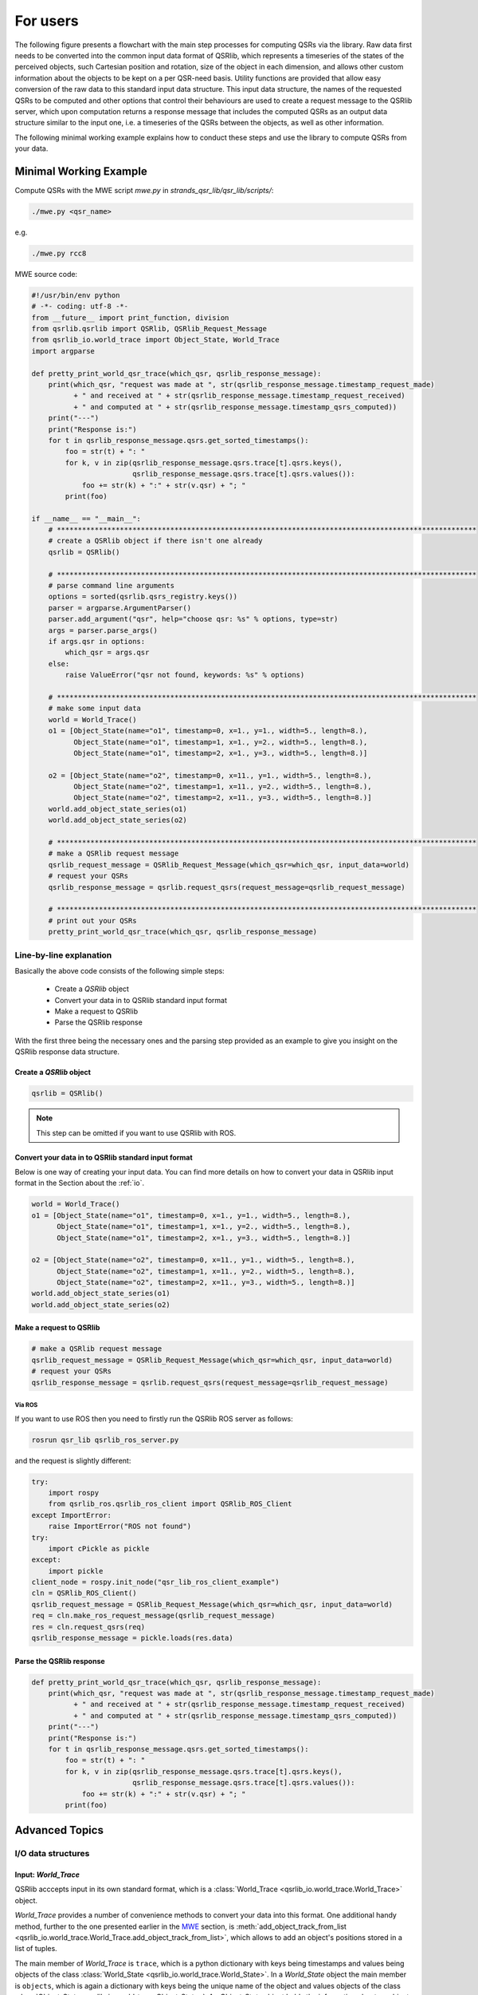 For users
=========

The following figure presents a flowchart with the main step processes for computing QSRs via the library. Raw data first needs to  be converted into the common input data format of QSRlib, which represents a timeseries of the states of the perceived objects, such Cartesian position and rotation, size of the object in each dimension, and allows other custom information about the objects to be kept on a per QSR-need basis. Utility functions are provided that allow easy conversion of the raw data to this standard input data structure. This input data structure, the names of the requested QSRs to be computed and other options that control their behaviours are used to create a request message to the QSRlib server, which upon computation returns a response message that includes the computed QSRs as an output data structure similar to the input one, i.e. a timeseries of the QSRs between the objects, as well as other information.

.. image:: images/flowchart.pdf
    :width: 500px
    :align: center
    :alt: Flowchart showing the main step processes for computing QSRs via the library.

The following minimal working example explains how to conduct these steps and use the library to compute QSRs from your data.

.. _MWE:

Minimal Working Example
-----------------------

Compute QSRs with the MWE script `mwe.py` in `strands_qsr_lib/qsr_lib/scripts/`:

.. code:: bash

    ./mwe.py <qsr_name>

e.g.

.. code:: bash

    ./mwe.py rcc8

MWE source code:

.. code:: python

    #!/usr/bin/env python
    # -*- coding: utf-8 -*-
    from __future__ import print_function, division
    from qsrlib.qsrlib import QSRlib, QSRlib_Request_Message
    from qsrlib_io.world_trace import Object_State, World_Trace
    import argparse

    def pretty_print_world_qsr_trace(which_qsr, qsrlib_response_message):
        print(which_qsr, "request was made at ", str(qsrlib_response_message.timestamp_request_made)
              + " and received at " + str(qsrlib_response_message.timestamp_request_received)
              + " and computed at " + str(qsrlib_response_message.timestamp_qsrs_computed))
        print("---")
        print("Response is:")
        for t in qsrlib_response_message.qsrs.get_sorted_timestamps():
            foo = str(t) + ": "
            for k, v in zip(qsrlib_response_message.qsrs.trace[t].qsrs.keys(),
                            qsrlib_response_message.qsrs.trace[t].qsrs.values()):
                foo += str(k) + ":" + str(v.qsr) + "; "
            print(foo)

    if __name__ == "__main__":
        # ****************************************************************************************************
        # create a QSRlib object if there isn't one already
        qsrlib = QSRlib()

        # ****************************************************************************************************
        # parse command line arguments
        options = sorted(qsrlib.qsrs_registry.keys())
        parser = argparse.ArgumentParser()
        parser.add_argument("qsr", help="choose qsr: %s" % options, type=str)
        args = parser.parse_args()
        if args.qsr in options:
            which_qsr = args.qsr
        else:
            raise ValueError("qsr not found, keywords: %s" % options)

        # ****************************************************************************************************
        # make some input data
        world = World_Trace()
        o1 = [Object_State(name="o1", timestamp=0, x=1., y=1., width=5., length=8.),
              Object_State(name="o1", timestamp=1, x=1., y=2., width=5., length=8.),
              Object_State(name="o1", timestamp=2, x=1., y=3., width=5., length=8.)]

        o2 = [Object_State(name="o2", timestamp=0, x=11., y=1., width=5., length=8.),
              Object_State(name="o2", timestamp=1, x=11., y=2., width=5., length=8.),
              Object_State(name="o2", timestamp=2, x=11., y=3., width=5., length=8.)]
        world.add_object_state_series(o1)
        world.add_object_state_series(o2)

        # ****************************************************************************************************
        # make a QSRlib request message
        qsrlib_request_message = QSRlib_Request_Message(which_qsr=which_qsr, input_data=world)
        # request your QSRs
        qsrlib_response_message = qsrlib.request_qsrs(request_message=qsrlib_request_message)

        # ****************************************************************************************************
        # print out your QSRs
        pretty_print_world_qsr_trace(which_qsr, qsrlib_response_message)


Line-by-line explanation
~~~~~~~~~~~~~~~~~~~~~~~~

Basically the above code consists of the following simple steps:

    * Create a `QSRlib` object
    * Convert your data in to QSRlib standard input format
    * Make a request to QSRlib
    * Parse the QSRlib response

With the first three being the necessary ones and the parsing step
provided as an example to give you insight on the QSRlib response data
structure.

Create a `QSRlib` object
^^^^^^^^^^^^^^^^^^^^^^^^

.. code:: python

    qsrlib = QSRlib()

.. note::
    This step can be omitted if you want to use QSRlib with ROS.

Convert your data in to QSRlib standard input format
^^^^^^^^^^^^^^^^^^^^^^^^^^^^^^^^^^^^^^^^^^^^^^^^^^^^
Below is one way of creating your input data. You can find more details on how to convert your data
in QSRlib input format in the Section about the :ref:`io`.

.. code:: python

        world = World_Trace()
        o1 = [Object_State(name="o1", timestamp=0, x=1., y=1., width=5., length=8.),
              Object_State(name="o1", timestamp=1, x=1., y=2., width=5., length=8.),
              Object_State(name="o1", timestamp=2, x=1., y=3., width=5., length=8.)]

        o2 = [Object_State(name="o2", timestamp=0, x=11., y=1., width=5., length=8.),
              Object_State(name="o2", timestamp=1, x=11., y=2., width=5., length=8.),
              Object_State(name="o2", timestamp=2, x=11., y=3., width=5., length=8.)]
        world.add_object_state_series(o1)
        world.add_object_state_series(o2)

.. _mwe_request:

Make a request to QSRlib
^^^^^^^^^^^^^^^^^^^^^^^^

.. code:: python

        # make a QSRlib request message
        qsrlib_request_message = QSRlib_Request_Message(which_qsr=which_qsr, input_data=world)
        # request your QSRs
        qsrlib_response_message = qsrlib.request_qsrs(request_message=qsrlib_request_message)

.. _ros-mwe:

Via ROS
'''''''

If you want to use ROS then you need to firstly run the QSRlib ROS
server as follows:

.. code:: bash

    rosrun qsr_lib qsrlib_ros_server.py

and the request is slightly different:

.. code:: python

        try:
            import rospy
            from qsrlib_ros.qsrlib_ros_client import QSRlib_ROS_Client
        except ImportError:
            raise ImportError("ROS not found")
        try:
            import cPickle as pickle
        except:
            import pickle
        client_node = rospy.init_node("qsr_lib_ros_client_example")
        cln = QSRlib_ROS_Client()
        qsrlib_request_message = QSRlib_Request_Message(which_qsr=which_qsr, input_data=world)
        req = cln.make_ros_request_message(qsrlib_request_message)
        res = cln.request_qsrs(req)
        qsrlib_response_message = pickle.loads(res.data)

Parse the QSRlib response
^^^^^^^^^^^^^^^^^^^^^^^^^

.. code:: python

    def pretty_print_world_qsr_trace(which_qsr, qsrlib_response_message):
        print(which_qsr, "request was made at ", str(qsrlib_response_message.timestamp_request_made)
              + " and received at " + str(qsrlib_response_message.timestamp_request_received)
              + " and computed at " + str(qsrlib_response_message.timestamp_qsrs_computed))
        print("---")
        print("Response is:")
        for t in qsrlib_response_message.qsrs.get_sorted_timestamps():
            foo = str(t) + ": "
            for k, v in zip(qsrlib_response_message.qsrs.trace[t].qsrs.keys(),
                            qsrlib_response_message.qsrs.trace[t].qsrs.values()):
                foo += str(k) + ":" + str(v.qsr) + "; "
            print(foo)


Advanced Topics
---------------

.. _io:

I/O data structures
~~~~~~~~~~~~~~~~~~~

.. _World_Trace:

Input: `World_Trace`
^^^^^^^^^^^^^^^^^^^^

QSRlib acccepts input in its own standard format,
which is a :class:`World_Trace <qsrlib_io.world_trace.World_Trace>` object.

`World_Trace` provides a number of convenience methods to convert your data into this format.
One additional handy method, further to the one presented earlier in the MWE_ section, is
:meth:`add_object_track_from_list <qsrlib_io.world_trace.World_Trace.add_object_track_from_list>`,
which allows to add an object's positions stored in a list of tuples.

The main member of `World_Trace` is ``trace``, which is a python dictionary with keys being timestamps
and values being objects of the class
:class:`World_State <qsrlib_io.world_trace.World_State>`. In a `World_State` object the main member is
``objects``, which is again a dictionary with keys being the unique name of the object and values
objects of the class :class:`Object_State <qsrlib_io.world_trace.Object_State>`. An `Object_State` object
holds the information about an object in the world at that particular timestamp.

So for example to get the ``x``-coordinate of an object called ``o1`` at timestamp ``4`` from a `World_Trace`
object called ``world`` we would write:

.. code:: python

    world.trace[4].objects['o1'].x

.. note::
    `World_Trace` should not be confused with the :ref:`QSRlib request message <req_msg>`.

.. _World_QSR_Trace:

Output: `World_QSR_Trace`
^^^^^^^^^^^^^^^^^^^^^^^^^

The standard output data structure is an object of type
:class:`World_QSR_Trace <qsrlib_io.world_qsr_trace.World_QSR_Trace>`.

The main member of `World_QSR_Trace` is ``trace``, which is a dictionary with keys being the timestamps
of the QSRs and usually matching those of `World_Trace`
(depends on QSR type, request parameters, missing values, etc.), and values being objects of the class
:class:`World_QSR_State <qsrlib_io.world_qsr_trace.World_QSR_State>`. In a `World_QSR_State` object the main
member is ``qsrs``, which is a dictionary where the keys are unique combinations of the objects for which
the QSR is, and values being objects of the class :class:`QSR <qsrlib_io.world_qsr_trace.QSR>`. The QSR object
holds, among other information, the QSR value.

For example, for readinging the :doc:`RCC8 <qsrs/rcc8>` relation at timestamp ``4`` between objects ``'o1,o2'``
of a ``world_qsr`` object we would do:

.. code:: python

    world_qsr.trace[4].qsrs['o1,o2'].qsr['rcc8']

A number of convenience slicing functions exist in the :class:`class <qsrlib_io.world_qsr_trace.World_QSR_Trace>`.

.. note::
    `World_QSR_Trace` should not be confused with the :ref:`QSRlib response message <res_msg>`.



.. _req/res:

Request/Response messages
~~~~~~~~~~~~~~~~~~~~~~~~~

.. _req_msg:

Request message
^^^^^^^^^^^^^^^
Once we have our input data in the standard QSRlib input format, i.e. as a World_Trace_ object, the next step is
to create a request message that is passed as argument in the QSRlib request call (as also explained in the
:ref:`MWE example <mwe_request>`).

The request message is an object of the class :class:`QSRlib_Request_Message <qsrlib.qsrlib.QSRlib_Request_Message>`.
The compulsory arguments are `input_data` which is your `World_Trace` object that you created before and
the `which_qsr` which is your requested QSR. If you want only one QSR to be computed it is a string, otherwise
if you want to compute multiple QSRs in one call pass their names as a list. The optional argument `req_made_at`
can be safely ignored. The second optional argument dynamic_args_ is in brief a dictionary with your call and QSR
specific parameters.

.. _res_msg:

Response message
^^^^^^^^^^^^^^^^

The response message of QSRlib is an object of the
class :class:`QSRlib_Response_Message <qsrlib.qsrlib.QSRlib_Response_Message>`.
The main field of it is the `qsrs` one that holds your computed QSRs as a World_QSR_Trace_ object.
The remaining ones are simply timestamps of the process and can be safely ignored.


.. _dynamic_args:

`dynamic_args`
~~~~~~~~~~~~~~

.. _qsrs_for:

Requesting QSRs for specific objects only
^^^^^^^^^^^^^^^^^^^^^^^^^^^^^^^^^^^^^^^^^

Each QSR has a default behavior for which objects to compute QSRs for. Typically, this is for all valid combinations
of the objects in the World_Trace_. One way to compute QSRs for specific objects is to use the slicing utilities
and subsample the World_Trace_. Still, this might not have the desired effect as most QSRs will also create relations
for mirror pairs as well, e.g. the RCC relations computed for two objects o1 and o2 will be for both o1,o2 as well as
o2,o1.

For these reasons QSRlib allows the user to specify valid objects that are passed in the request in the `dynamic_args`
field. It is easier to explain the usage with the examples shown below.

For all cases assument that we have a World_Trace_ of three objects o1, o2 and o3, and we want to compute two dyadic QSRs
:doc:`CARDIR <qsrs/cardir>` and :doc:`RCC8 <qsrs/rcc8>`, and one monadic :doc:`MOS <qsrs/mos>`.

By default the dyadic QSRs will be computed for o1,o2; o1,o3; o2,o3; o3,o1; and o3,o2; and mos relations will be
computed for o1;o2; and o3.

**Example 1:**
Suppose we want to compute QSR relations for o1,o2 for the dyadic QSRs and for o1 and o2 for MOS. All we need to do is
define a `dynamic_args` as follows (and then pass it to our request).

.. code:: python

    dynamic_args = {'for_all_qsrs': {'qsrs_for': [('o1', 'o2'), 'o1', 'o2']}}


**Example 2:**
Now, suppose that we want to compute CARDIR relations for o1,o2 and o2,o3, RCC8 relations for o1,o3 and MOS
relations for o1 only. This is possible by defining the following `dynamic_args`:

.. code:: python

    dynamic_args = {'cardir': {'qsrs_for': [('o1', 'o2'), ('o2', 'o3')]},
                    'rcc8': {'qsrs_for': [('o1', 'o3')]},
                    'mos': {'qsrs_for': ['o1']}}

.. note::
    We can mix the global namespace `'for_all_qsrs'` with the QSR specific namespace, but note that
    parameters in the QSR namespace always take precedence over the global one.


.. _qsr_specific:

QSR specific parameters
^^^^^^^^^^^^^^^^^^^^^^^

Further to the `qsrs_for` option of dynamic args which is common for all QSRs,
some of the QSRs allow some form of customization during the request call via their namespace in `dynamic_args`.
What options are available depends on each QSR and is the options are given and described in their own API pages.

An example is shown below using :doc:`MOS <qsrs/mos>`, which can take a parameter called `'quantisation_factor'`
that determines the minimum distance of an object between two frames in order to be considered that it has moved.

.. code:: python

    dynamic_args = {'mos': {'quantisation_factor': 1.0}}

Of course we can still mix QSR specific parameters with common ones. So we wanted to compute MOS relations with the
above quantisation factor for only object o1 when there are more we could do:

.. code:: python

    dynamic_args = {'mos': {'quantisation_factor': 1.0,
                            'qsrs_for': ['o1']}}

.. _qstag:

Graph representation
~~~~~~~~~~~~~~~~~~~~

QSRlib provides also functionalities to represent time-series QSRs as a graph structure,
called *Qualitative Spatio-Temporal Activity Graphs* (QSTAG).
For details, please refer to its :doc:`documentation <qsrs/qstag>`.

.. _ros:

ROS calls
~~~~~~~~~

The example of a ROS call in the :ref:`MWE <ros-mwe>` provides a good summary of the usage.
For further details have a look in the API of the
:class:`ROS QSRlib client <qsrlib_ros.qsrlib_ros_client.QSRlib_ROS_Client>`.
